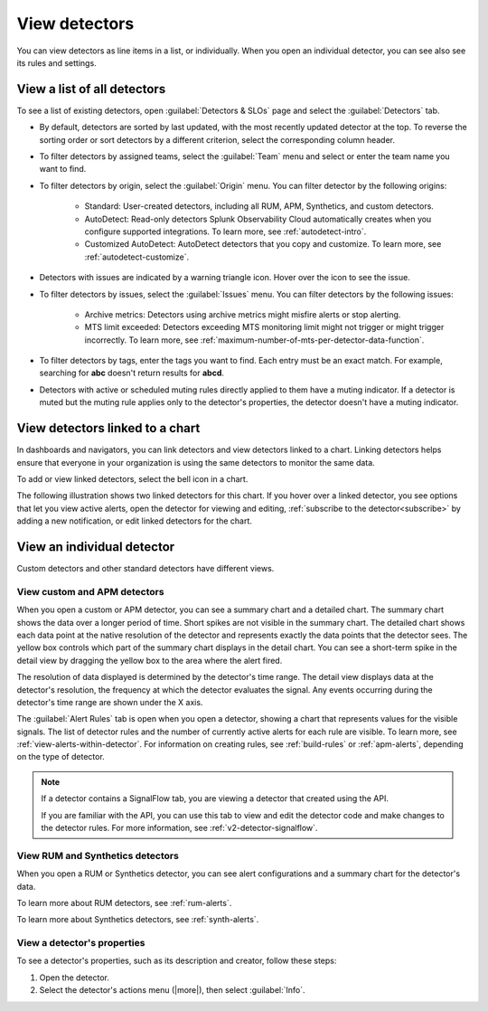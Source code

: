 .. _view-detectors:

************************************
View detectors
************************************



.. meta::
  :description: How to view detector list and individual detectors in Splunk Observability Cloud.

You can view detectors as line items in a list, or individually. When you open an individual detector, you can see also see its rules and settings.

View a list of all detectors
================================

To see a list of existing detectors, open :guilabel:`Detectors & SLOs` page and select the :guilabel:`Detectors` tab.

.. image:: /_images/images-detectors-alerts/detectors-list-view.png
   :width: 100%
   :alt: List view of existing detectors

* By default, detectors are sorted by last updated, with the most recently updated detector at the top. To reverse the sorting order or sort detectors by a different criterion, select the corresponding column header.
* To filter detectors by assigned teams, select the :guilabel:`Team` menu and select or enter the team name you want to find.
* To filter detectors by origin, select the :guilabel:`Origin` menu. You can filter detector by the following origins:

   * Standard: User-created detectors, including all RUM, APM, Synthetics, and custom detectors.
   * AutoDetect: Read-only detectors Splunk Observability Cloud automatically creates when you configure supported integrations. To learn more, see :ref:`autodetect-intro`.
   * Customized AutoDetect: AutoDetect detectors that you copy and customize. To learn more, see :ref:`autodetect-customize`.

* Detectors with issues are indicated by a warning triangle icon. Hover over the icon to see the issue.
* To filter detectors by issues, select the :guilabel:`Issues` menu. You can filter detectors by the following issues:

   * Archive metrics: Detectors using archive metrics might misfire alerts or stop alerting.
   * MTS limit exceeded: Detectors exceeding MTS monitoring limit might not trigger or might trigger incorrectly. To learn more, see :ref:`maximum-number-of-mts-per-detector-data-function`.

* To filter detectors by tags, enter the tags you want to find. Each entry must be an exact match. For example, searching for :strong:`abc` doesn't return results for :strong:`abcd`.
* Detectors with active or scheduled muting rules directly applied to them have a muting indicator. If a detector is muted but the muting rule applies only to the detector's properties, the detector doesn't have a muting indicator.


.. _view-related-detectors:

View detectors linked to a chart
====================================================================================

In dashboards and navigators, you can link detectors and view detectors linked to a chart. Linking detectors helps ensure that everyone in your organization is using the same detectors to monitor the same data.

To add or view linked detectors, select the bell icon in a chart.

The following illustration shows two linked detectors for this chart. If you hover over a linked detector, you see options that let you view active alerts, open the detector for viewing and editing, :ref:`subscribe to the detector<subscribe>` by adding a new notification, or edit linked detectors for the chart. 

.. image:: /_images/images-detectors-alerts/detectors-related.png
   :width: 50%
   :alt: View of list of detectors linked to a chart.

View an individual detector
================================================================

Custom detectors and other standard detectors have different views.

View custom and APM detectors
-----------------------------------------

When you open a custom or APM detector, you can see a summary chart and a detailed chart. The summary chart shows the data over a longer period of time. Short spikes are not visible in the summary chart. The detailed chart shows each data point at the native resolution of the detector and represents exactly the data points that the detector sees. The yellow box controls which part of the summary chart displays in the detail chart. You can see a short-term spike in the detail view by dragging the yellow box to the area where the alert fired.

.. image:: /_images/images-detectors-alerts/custom-detector-view.png
   :width: 80%
   :alt: View of a custom and APM detector.

The resolution of data displayed is determined by the detector's time range. The detail view displays data at the detector's resolution, the frequency at which the detector evaluates the signal. Any events occurring during the detector's time range are shown under the X axis.

The :guilabel:`Alert Rules` tab is open when you open a detector, showing a chart that represents values for the visible signals. The list of detector rules and the number of currently active alerts for each rule are visible. To learn more, see :ref:`view-alerts-within-detector`. For information on creating rules, see :ref:`build-rules` or :ref:`apm-alerts`, depending on the type of detector.

.. note:: If a detector contains a SignalFlow tab, you are viewing a detector that created using the API.

   If you are familiar with the API, you can use this tab to view and edit the detector code and make changes to the detector rules. For more information, see :ref:`v2-detector-signalflow`.

View RUM and Synthetics detectors
---------------------------------------------

When you open a RUM or Synthetics detector, you can see alert configurations and a summary chart for the detector's data.

To learn more about RUM detectors, see :ref:`rum-alerts`.

To learn more about Synthetics detectors, see :ref:`synth-alerts`.


View a detector's properties
-----------------------------------

To see a detector's properties, such as its description and creator, follow these steps:

#. Open the detector.
#. Select the detector's actions menu (|more|), then select :guilabel:`Info`.


.. image:: /_images/images-detectors-alerts/detector-info.png
  :width: 70%
  :alt: Detector info panel showing description, creator, and other properties.


